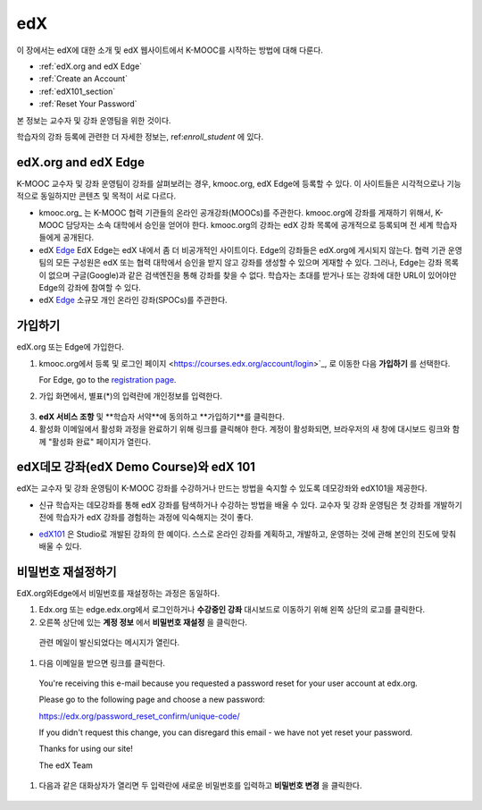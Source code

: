 .. _Getting Started with edX:

#############################
edX
#############################

이 장에서는 edX에 대한 소개 및 edX 웹사이트에서 K-MOOC를 시작하는 방법에 대해 다룬다.

* :ref:`edX.org and edX Edge`
* :ref:`Create an Account`
* :ref:`edX101_section`
* :ref:`Reset Your Password`

본 정보는 교수자 및 강좌 운영팀을 위한 것이다. 

학습자의 강좌 등록에 관련한 더 자세한 정보는, ref:`enroll_student` 에 있다.

.. _edX.org and edX Edge:

*************************
edX.org and edX Edge
*************************

K-MOOC 교수자 및 강좌 운영팀이 강좌를 살펴보려는 경우, kmooc.org, edX Edge에 등록할 수 있다. 이 사이트들은 시각적으로나 기능적으로 동일하지만 콘텐츠 및 목적이 서로 다르다.

* kmooc.org_ 는 K-MOOC 협력 기관들의 온라인 공개강좌(MOOCs)를 주관한다. kmooc.org에 강좌를 게재하기 위해서, K-MOOC 담당자는 소속 대학에서 승인을 얻어야 한다. kmooc.org의 강좌는 edX 강좌 목록에 공개적으로 등록되며 전 세계 학습자들에게 공개된다.

* edX Edge_ EdX Edge는 edX 내에서 좀 더 비공개적인 사이트이다. Edge의 강좌들은 edX.org에 게시되지 않는다. 협력 기관 운영팀의 모든 구성원은 edX 또는 협력 대학에서 승인을 받지 않고 강좌를 생성할 수 있으며 게재할 수 있다. 그러나, Edge는 강좌 목록이 없으며 구글(Google)과 같은 검색엔진을 통해 강좌를 찾을 수 없다. 학습자는 초대를 받거나 또는 강좌에 대한 URL이 있어야만  Edge의 강좌에 참여할 수 있다. 

* edX Edge_ 소규모 개인 온라인 강좌(SPOCs)를 주관한다.

.. 참고:: Edge와 edx.org상의 모든 강좌 데이터와 계정은 별도이다. K-MOOC 담당자가 EdX.org와 Edge를 모두 이용하려면, 두 사이트에 각각 등록해야 한다.


.. _Edge: http://edge.edx.org
.. _edX.org: http://edx.org



.. _Create an Account:

*************************
가입하기
*************************

edX.org 또는 Edge에 가입한다.  

#. kmooc.org에서 등록 및 로그인 페이지
   <https://courses.edx.org/account/login>`_, 로 이동한 다음 **가입하기** 를 선택한다.  

   For Edge, go to the `registration page <https://edge.edx.org/register>`_.

#. 가입 화면에서, 별표(*)의 입력란에 개인정보를 입력한다.

  .. 참고:: 강좌에서는 교수자 및 학습자의 **실명** 이 아니라 **아이디**를 보게 된다.

    또한 강좌 운영팀은 기관 이메일 주소를 사용해야 한다.

3. **edX 서비스 조항** 및 **학습자 서약**에 동의하고 **가입하기**를 클릭한다.

#. 활성화 이메일에서 활성화 과정을 완료하기 위해 링크를 클릭해야 한다. 계정이 활성화되면, 브라우저의 새 창에 대시보드 링크와 함께 "활성화 완료" 페이지가 열린다.

.. _edX101_section:

******************************
edX데모 강좌(edX Demo Course)와 edX 101
******************************

edX는 교수자 및 강좌 운영팀이 K-MOOC 강좌를 수강하거나 만드는 방법을 숙지할 수 있도록 데모강좌와 edX101을 제공한다.

* 신규 학습자는 데모강좌를 통해 edX 강좌를 탐색하거나 수강하는 방법을 배울 수 있다. 교수자 및 강좌 운영팀은 첫 강좌를 개발하기 전에 학습자가 edX 강좌를 경험하는 과정에 익숙해지는 것이 좋다.  

.. 참고:: 교수자 및 강좌 운영팀은 강좌 자료 속에 데모 강좌에 관한 정보를 포함시킬 수 있고, 새로운 학습자가 강좌를 수강하기 전에 데모강좌를 수강하도록 권장할 수 있다.

* edX101_ 은 Studio로 개발된 강좌의 한 예이다. 스스로 온라인 강좌를 계획하고, 개발하고, 운영하는 것에 관해 본인의 진도에 맞춰 배울 수 있다.

.. _edx101: https://www.edx.org/course/overview-creating-edx-course-edx-edx101#.VHKBz76d9BV

.. _edX Demo course: https://www.edx.org/course/edx/edx-edxdemo101-edx-demo-1038


.. _Reset Your Password:

*******************
비밀번호 재설정하기
*******************

EdX.org와Edge에서 비밀번호를 재설정하는 과정은 동일하다.

#. Edx.org 또는 edge.edx.org에서 로그인하거나 **수강중인 강좌** 대시보드로 이동하기 위해 왼쪽 상단의 로고를 클릭한다.

#. 오른쪽 상단에 있는 **계정 정보** 에서 **비밀번호 재설정** 을 클릭한다. 

  .. image:: ../../../shared/building_and_running_chapters/Images/dashboard-password-reset.png
   :alt: Image with the Reset Password link highlighted

  관련 메일이 발신되었다는 메시지가 열린다.
 
  .. image:: ../../../shared/building_and_running_chapters/Images/password-email-dialog.png
   :alt: Image with the Reset Password link highlighted

#.	다음 이메일을 받으면 링크를 클릭한다.

     You're receiving this e-mail because you requested a 
     password reset for your user account at edx.org.

     Please go to the following page and choose a new password:

     https://edx.org/password_reset_confirm/unique-code/

     If you didn't request this change, you can disregard this email - 
     we have not yet reset your password.

     Thanks for using our site!

     The edX Team

#. 다음과 같은 대화상자가 열리면 두 입력란에 새로운 비밀번호를 입력하고 **비밀번호 변경** 을 클릭한다.

  .. image:: ../../../shared/building_and_running_chapters/Images/reset_password.png
   :alt: Image of the Reset Password dialog box

  .. 참고:: **비밀번호 변경** 을 클릭한 후에는 edX.org 또는 edge.edX.org에 비밀번호가 재설정된다. 다음에 로그인할 때는 새 비밀번호를 사용해야 한다.

